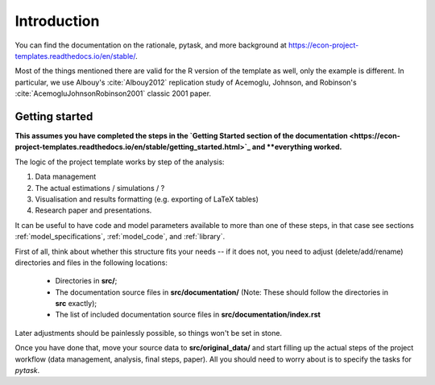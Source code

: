 .. _introduction:


************
Introduction
************

You can find the documentation on the rationale, pytask, and more background at https://econ-project-templates.readthedocs.io/en/stable/.

Most of the things mentioned there are valid for the R version of the template as well, only the example is different. In particular, we use Albouy's :cite:`Albouy2012` replication study of Acemoglu, Johnson, and Robinson's :cite:`AcemogluJohnsonRobinson2001` classic 2001 paper.



.. _getting_started:

Getting started
===============

**This assumes you have completed the steps in the `Getting Started section of the documentation <https://econ-project-templates.readthedocs.io/en/stable/getting_started.html>`_ and **everything worked.**

The logic of the project template works by step of the analysis:

1. Data management
2. The actual estimations / simulations / ?
3. Visualisation and results formatting (e.g. exporting of LaTeX tables)
4. Research paper and presentations.

It can be useful to have code and model parameters available to more than one of these steps, in that case see sections :ref:`model_specifications`, :ref:`model_code`, and :ref:`library`.

First of all, think about whether this structure fits your needs -- if it does not, you need to adjust (delete/add/rename) directories and files in the following locations:

    * Directories in **src/**;
    * The documentation source files in **src/documentation/** (Note: These should follow the directories in **src** exactly);
    * The list of included documentation source files in **src/documentation/index.rst**

Later adjustments should be painlessly possible, so things won't be set in stone.

Once you have done that, move your source data to **src/original_data/** and start filling up the actual steps of the project workflow (data management, analysis, final steps, paper). All you should need to worry about is to specify the tasks for `pytask`.
